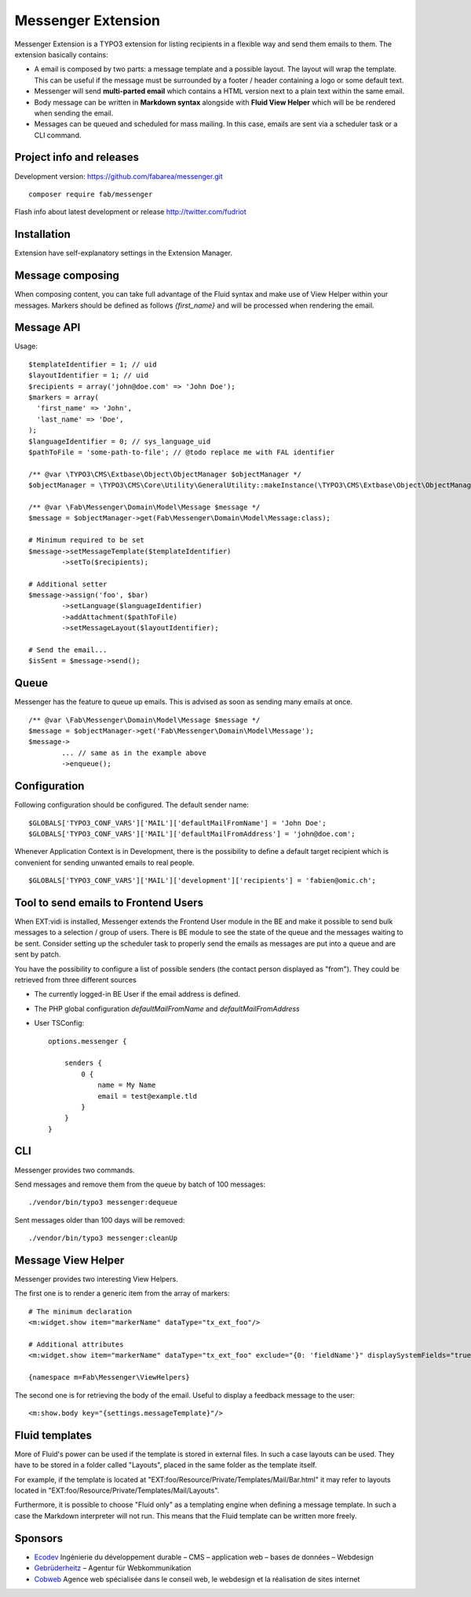 ===================
Messenger Extension
===================

Messenger Extension is a TYPO3 extension for listing recipients in a flexible way and send them emails to them. The extension basically contains:

* A email is composed by two parts: a message template and a possible layout. The layout will wrap the template.
  This can be useful if the message must be surrounded
  by a footer / header containing a logo or some default text.
* Messenger will send **multi-parted email** which contains a HTML
  version next to a plain text within the same email.
* Body message can be written in **Markdown syntax**
  alongside with **Fluid View Helper** which will be be rendered when sending the email.
* Messages can be queued and scheduled for mass mailing. In this case, emails are sent via a scheduler task or a CLI command.

.. image:: https://raw.github.com/fabarea/messenger/master/Documentation/Screenshot.png

Project info and releases
=========================

.. Stable version:
.. http://typo3.org/extensions/repository/view/messenger (not yet released on the TER)

Development version:
https://github.com/fabarea/messenger.git

::

    composer require fab/messenger

Flash info about latest development or release
http://twitter.com/fudriot

Installation
============

Extension have self-explanatory settings in the Extension Manager.


Message composing
=================

When composing content, you can take full advantage of the Fluid syntax and make use of View Helper within your messages.
Markers should be defined as follows `{first_name}` and will be processed when rendering the email.

Message API
===========

Usage::

	$templateIdentifier = 1; // uid
	$layoutIdentifier = 1; // uid
	$recipients = array('john@doe.com' => 'John Doe');
	$markers = array(
	  'first_name' => 'John',
	  'last_name' => 'Doe',
	);
	$languageIdentifier = 0; // sys_language_uid
	$pathToFile = 'some-path-to-file'; // @todo replace me with FAL identifier

	/** @var \TYPO3\CMS\Extbase\Object\ObjectManager $objectManager */
	$objectManager = \TYPO3\CMS\Core\Utility\GeneralUtility::makeInstance(\TYPO3\CMS\Extbase\Object\ObjectManager::messenger);

	/** @var \Fab\Messenger\Domain\Model\Message $message */
	$message = $objectManager->get(Fab\Messenger\Domain\Model\Message:class);

	# Minimum required to be set
	$message->setMessageTemplate($templateIdentifier)
		->setTo($recipients);

	# Additional setter
	$message->assign('foo', $bar)
		->setLanguage($languageIdentifier)
		->addAttachment($pathToFile)
		->setMessageLayout($layoutIdentifier);

	# Send the email...
	$isSent = $message->send();


Queue
=====

Messenger has the feature to queue up emails. This is advised as soon as sending many emails at once.

::

	/** @var \Fab\Messenger\Domain\Model\Message $message */
	$message = $objectManager->get('Fab\Messenger\Domain\Model\Message');
	$message->
		... // same as in the example above
		->enqueue();

Configuration
=============

Following configuration should be configured. The default sender name::

	$GLOBALS['TYPO3_CONF_VARS']['MAIL']['defaultMailFromName'] = 'John Doe';
	$GLOBALS['TYPO3_CONF_VARS']['MAIL']['defaultMailFromAddress'] = 'john@doe.com';

Whenever Application Context is in Development, there is the possibility to define
a default target recipient which is convenient for sending unwanted emails to real people.

::

	$GLOBALS['TYPO3_CONF_VARS']['MAIL']['development']['recipients'] = 'fabien@omic.ch';


Tool to send emails to Frontend Users
=====================================

When EXT:vidi is installed, Messenger extends the Frontend User module in the BE and make it possible to send bulk messages to a selection / group of users.
There is BE module to see the state of the queue and the messages waiting to be sent.
Consider setting up the scheduler task to properly send the emails as messages are put into a queue and are sent by patch.

You have the possibility to configure a list of possible senders (the contact person displayed as "from"). They could be retrieved from three different sources

- The currently logged-in BE User if the email address is defined.
- The PHP global configuration `defaultMailFromName` and `defaultMailFromAddress`
- User TSConfig::

    options.messenger {

        senders {
            0 {
                name = My Name
                email = test@example.tld
            }
        }
    }

CLI
===

Messenger provides two commands.

Send messages and remove them from the queue by batch of 100 messages::

    ./vendor/bin/typo3 messenger:dequeue

Sent messages older than 100 days will be removed::

    ./vendor/bin/typo3 messenger:cleanUp

Message View Helper
===================

Messenger provides two interesting View Helpers.

The first one is to render a generic item from the array of markers::

	# The minimum declaration
	<m:widget.show item="markerName" dataType="tx_ext_foo"/>

	# Additional attributes
	<m:widget.show item="markerName" dataType="tx_ext_foo" exclude="{0: 'fieldName'}" displaySystemFields="true"/>

	{namespace m=Fab\Messenger\ViewHelpers}

The second one is for retrieving the body of the email. Useful to display a feedback message to the user::

	<m:show.body key="{settings.messageTemplate}"/>


Fluid templates
===============

More of Fluid's power can be used if the template is stored in external files.
In such a case layouts can be used. They have to be stored in a folder called
"Layouts", placed in the same folder as the template itself.

For example, if the template is located at "EXT:foo/Resource/Private/Templates/Mail/Bar.html"
it may refer to layouts located in "EXT:foo/Resource/Private/Templates/Mail/Layouts".

Furthermore, it is possible to choose "Fluid only" as a templating engine when
defining a message template. In such a case the Markdown interpreter will not run.
This means that the Fluid template can be written more freely.

Sponsors
========

* `Ecodev`_ Ingénierie du développement durable – CMS – application web – bases de données – Webdesign
* `Gebrüderheitz`_ – Agentur für Webkommunikation
* `Cobweb`_ Agence web spécialisée dans le conseil web, le webdesign et la réalisation de sites internet

.. _Gebrüderheitz: https://gebruederheitz.de/
.. _Cobweb: https://www.cobweb.ch/
.. _Ecodev: https://www.ecodev.ch/
